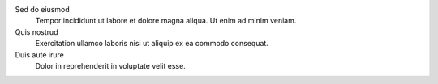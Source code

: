 
Sed do eiusmod
    Tempor incididunt ut labore et dolore magna aliqua. Ut enim ad minim veniam.

Quis nostrud
    Exercitation ullamco laboris nisi ut aliquip ex ea commodo consequat.

Duis aute irure
    Dolor in reprehenderit in voluptate velit esse.
